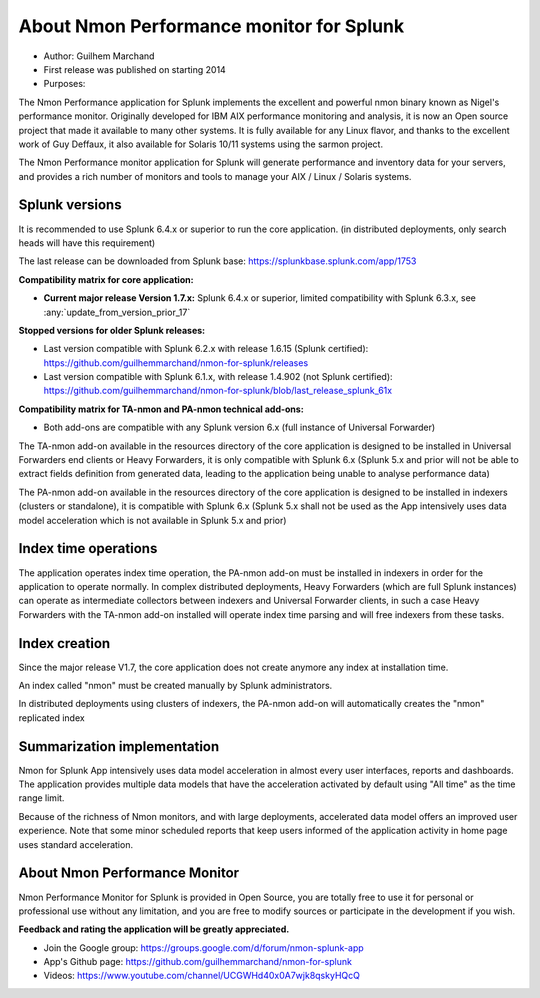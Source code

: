 
#########################################
About Nmon Performance monitor for Splunk
#########################################

* Author: Guilhem Marchand

* First release was published on starting 2014

* Purposes:

The Nmon Performance application for Splunk implements the excellent and powerful nmon binary known as Nigel's performance monitor.
Originally developed for IBM AIX performance monitoring and analysis, it is now an Open source project that made it available to many other systems.
It is fully available for any Linux flavor, and thanks to the excellent work of Guy Deffaux, it also available for Solaris 10/11 systems using the sarmon project.

The Nmon Performance monitor application for Splunk will generate performance and inventory data for your servers, and provides a rich number of monitors and tools to manage your AIX / Linux / Solaris systems.

---------------
Splunk versions
---------------

It is recommended to use Splunk 6.4.x or superior to run the core application. (in distributed deployments, only search heads will have this requirement)

The last release can be downloaded from Splunk base: https://splunkbase.splunk.com/app/1753

**Compatibility matrix for core application:**

* **Current major release Version 1.7.x:** Splunk 6.4.x or superior, limited compatibility with Splunk 6.3.x, see :any:`update_from_version_prior_17`

**Stopped versions for older Splunk releases:**

* Last version compatible with Splunk 6.2.x with release 1.6.15 (Splunk certified): https://github.com/guilhemmarchand/nmon-for-splunk/releases

* Last version compatible with Splunk 6.1.x, with release 1.4.902 (not Splunk certified): https://github.com/guilhemmarchand/nmon-for-splunk/blob/last_release_splunk_61x

**Compatibility matrix for TA-nmon and PA-nmon technical add-ons:**

* Both add-ons are compatible with any Splunk version 6.x (full instance of Universal Forwarder)

The TA-nmon add-on available in the resources directory of the core application is designed to be installed in Universal Forwarders end clients or Heavy Forwarders, it is only compatible with Splunk 6.x (Splunk 5.x and prior will not be able to extract fields definition from generated data, leading to the application being unable to analyse performance data)

The PA-nmon add-on available in the resources directory of the core application is designed to be installed in indexers (clusters or standalone), it is compatible with Splunk 6.x (Splunk 5.x shall not be used as the App intensively uses data model acceleration which is not available in Splunk 5.x and prior)

---------------------
Index time operations
---------------------

The application operates index time operation, the PA-nmon add-on must be installed in indexers in order for the application to operate normally.
In complex distributed deployments, Heavy Forwarders (which are full Splunk instances) can operate as intermediate collectors between indexers and Universal Forwarder clients, in such a case Heavy Forwarders with the TA-nmon add-on installed will operate index time parsing and will free indexers from these tasks.

--------------
Index creation
--------------

Since the major release V1.7, the core application does not create anymore any index at installation time.

An index called "nmon" must be created manually by Splunk administrators.

In distributed deployments using clusters of indexers, the PA-nmon add-on will automatically creates the "nmon" replicated index

----------------------------
Summarization implementation
----------------------------

Nmon for Splunk App intensively uses data model acceleration in almost every user interfaces, reports and dashboards.
The application provides multiple data models that have the acceleration activated by default using "All time" as the time range limit.

Because of the richness of Nmon monitors, and with large deployments, accelerated data model offers an improved user experience.
Note that some minor scheduled reports that keep users informed of the application activity in home page uses standard acceleration.

------------------------------
About Nmon Performance Monitor
------------------------------

Nmon Performance Monitor for Splunk is provided in Open Source, you are totally free to use it for personal or professional use without any limitation,
and you are free to modify sources or participate in the development if you wish.

**Feedback and rating the application will be greatly appreciated.**

* Join the Google group: https://groups.google.com/d/forum/nmon-splunk-app

* App's Github page: https://github.com/guilhemmarchand/nmon-for-splunk

* Videos: https://www.youtube.com/channel/UCGWHd40x0A7wjk8qskyHQcQ


